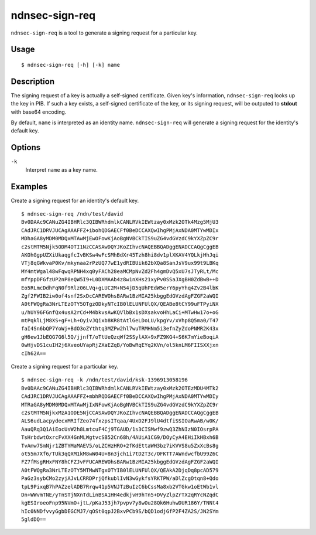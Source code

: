 ndnsec-sign-req
===============

``ndnsec-sign-req`` is a tool to generate a signing request for a particular key.

Usage
-----

::

    $ ndnsec-sign-req [-h] [-k] name

Description
-----------

The signing request of a key is actually a self-signed certificate. Given key's information,
``ndnsec-sign-req`` looks up the key in PIB. If such a key exists, a self-signed certificate of the
key, or its signing request, will be outputed to **stdout** with base64 encoding.

By default, ``name`` is interpreted as an identity name. ``ndnsec-sign-req`` will generate a
signing request for the identity's default key.

Options
-------

``-k``
  Interpret ``name`` as a key name.

Examples
--------

Create a signing request for an identity's default key.

::

    $ ndnsec-sign-req /ndn/test/david
    Bv0DAAc9CANuZG4IBHRlc3QIBWRhdmlkCANLRVkIEWtzay0xMzk2OTk4Mzg5MjU3
    CAdJRC1DRVJUCAgAAAFFZ+ibohQDGAECFf0BeDCCAXQwIhgPMjAxNDA0MTYwMDIx
    MDhaGA8yMDM0MDQxMTAwMjEwOFowKjAoBgNVBCkTIS9uZG4vdGVzdC9kYXZpZC9r
    c2stMTM5Njk5ODM4OTI1NzCCASAwDQYJKoZIhvcNAQEBBQADggENADCCAQgCggEB
    AKOhGgpUZXiUkaqgfcIvBKSw4wFcSMhBdXr45Tzh8hi8dv1plXKAV4YQLkjHhJqi
    VTj8qGWkvaP0Kv/mkynaa2rPzUQ77wE1ydRIBUik62bXQa8SanJsV9ux99t9LBKq
    MY4mtWgal48wFqwqRPNH4xq0yFACh28eaMCMpNvZd2Fh4gmDvQ5xU7sJTyRLt/Mc
    mfYppDFGfzUP2nP8eQW5I9+L0DXMAAb4z8w1nXHs21xyPv0SSaJXgBH0ZdBwB++D
    Eo5RLmcDdhFqN0f9Rlz06LVq+gLUC2M+N54jD5qUhPEdW5erY6pyYhq4Zv2B4lbK
    Zgf2FWIB2iw0of4snf2SxDcCAREWOhsBARw1BzMIA25kbggEdGVzdAgFZGF2aWQI
    A0tFWQgRa3NrLTEzOTY5OTgzODkyNTcIB0lELUNFUlQX/QEABe8tCY99uFTPyiNX
    u/hUY96FGnfQx4usA2rCd+M4bkvsAwKQVlbBx1sDXsakvoHhLaCi+MTwHw17o+oG
    mtPqklLjM8XS+gF+Lh+OyivJQixb8KR8tAtlGeLDoLU/kpgYv/xVhp8Q5ma0/T47
    faI4Sn6bQP7YoWj+BdO3oZYthtq3MZPw2hl7wuTRMHNm5i3efnZyZdoPNMR2K43x
    gH6ew1JbEQG7G6l5Q/jjnfT/oTtUeQzqWf2SSylAX+9xFZ9KG4+S6K7mYieBoqiA
    0wHjvDS1cuIH2j6XveoUYapRjZXaEZqB/YoBwRqEYq2KVn/ol5knLM6FIISXXjxn
    cIh62A==


Create a signing request for a particular key.

::

    $ ndnsec-sign-req -k /ndn/test/david/ksk-1396913058196
    Bv0DAAc9CANuZG4IBHRlc3QIBWRhdmlkCANLRVkIEWtzay0xMzk2OTEzMDU4MTk2
    CAdJRC1DRVJUCAgAAAFFZ+mbhRQDGAECFf0BeDCCAXQwIhgPMjAxNDA0MTYwMDIy
    MTRaGA8yMDM0MDQxMTAwMjIxNFowKjAoBgNVBCkTIS9uZG4vdGVzdC9kYXZpZC9r
    c2stMTM5NjkxMzA1ODE5NjCCASAwDQYJKoZIhvcNAQEBBQADggENADCCAQgCggEB
    ALS6udLacpydecxMRIfZeo74fxzpsITqaa/4UxD2FJ9lU4dtfiSSIOaRwAB/w0K/
    AauQRq3Q1AiEocUsW2h8LmtcuF4Cj9TGAUD/1s3CISMwf9zwQ3ZhNIzN0IOsrpPA
    TsHrbdwtOxrcFvXX4GnMLWgtvcSB52Cn68h/4AUiA1CG9/DOyCyA4EHiIkHBxh6B
    TvAmw7SmNjr1ZBTYMaMAEV5/oLZCHzHRO+2fKdEttaWH3bz7iKVVS8u5ZxXcBs8g
    ot55m7Xf6/TUk3qQXM1kM8wW04U+8n3jch1i7tD2T3c/OFKTT7AWndwcfbU99Z6C
    FZ7fMsgRHxFNY8hCFZJvFFUCAREWOhsBARw1BzMIA25kbggEdGVzdAgFZGF2aWQI
    A0tFWQgRa3NrLTEzOTY5MTMwNTgxOTYIB0lELUNFUlQX/QEAkA2DjqDq8pcAD579
    PaGz3sybCMo2zyjAJvLCRRDPrjQfkublIvN3wGykfsYRKTPW/aDlZcgOtqn8+Qdo
    tpL9PixqB7hPAZzelADB7Rrqw41p5VNJTzBuIzC6bCssMa8xb2VTGkw1oEtWb1vl
    Dn+WWvmTNE/yTnSTjNXnTdLinBSA1HH4edkjvH9hTn5+DVyZlpZrTX2qRYcNZqdC
    kgESIroeoFnp95NVmO+jtL/pKaJ53jh7pvpv7y8wOu28Qk6HuhwDUR186Y/TNNt4
    hIc0NNDfvvyGgbDEGCMJ7/qOSt0qpJ2BxvPCb9S/bQD1odjGfP2F4ZA2S/JN2SYm
    5gldDQ==
